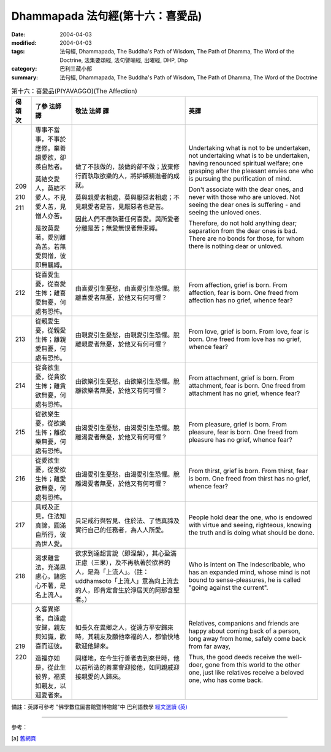 Dhammapada 法句經(第十六：喜愛品)
===========================================

:date: 2004-04-03
:modified: 2004-04-03
:tags: 法句經, Dhammapada, The Buddha's Path of Wisdom, The Path of Dhamma, The Word of the Doctrine, 法集要頌經, 法句譬喻經, 出曜經, DHP, Dhp
:category: 巴利三藏小部
:summary: 法句經, Dhammapada, The Buddha's Path of Wisdom, The Path of Dhamma, The Word of the Doctrine


.. list-table:: 第十六：喜愛品(PIYAVAGGO)(The Affection)
   :header-rows: 1
   :class: contrast-reading-table

   * - 偈
       頌
       次

     - 了參  法師 譯

     - 敬法  法師 譯

     - 英譯

   * - 209

       210

       211

     - 專事不當事，不事於應修，棄善趨愛欲，卻羨自勉者。

       莫結交愛人，莫結不愛人。不見愛人苦，見憎人亦苦。

       是故莫愛著，愛別離為苦。若無愛與憎，彼即無羈縛。

     - 做了不該做的，該做的卻不做；放棄修行而執取欲樂的人，將妒嫉精進者的成就。

       莫與親愛者相處，莫與厭惡者相處；不見親愛者是苦，見厭惡者也是苦。

       因此人們不應執著任何喜愛。與所愛者分離是苦；無愛無恨者無束縛。

     - Undertaking what is not to be undertaken, not undertaking what is to be undertaken,
       having renounced spiritual welfare; one grasping after the pleasant envies one who is pursuing the purification of mind.

       Don't associate with the dear ones, and never with those who are unloved.
       Not seeing the dear ones is suffering - and seeing the unloved ones.

       Therefore, do not hold anything dear; separation from the dear ones is bad.
       There are no bonds for those, for whom there is nothing dear or unloved.

   * - 212

     - 從喜愛生憂，從喜愛生怖；離喜愛無憂，何處有恐怖。

     - 由喜愛引生憂愁，由喜愛引生恐懼。脫離喜愛者無憂，於他又有何可懼？

     - From affection, grief is born. From affection, fear is born.
       One freed from affection has no grief, whence fear?

   * - 213

     - 從親愛生憂，從親愛生怖；離親愛無憂，何處有恐怖。

     - 由親愛引生憂愁，由親愛引生恐懼。脫離親愛者無憂，於他又有何可懼？

     - From love, grief is born. From love, fear is born.
       One freed from love has no grief, whence fear?

   * - 214

     - 從貪欲生憂，從貪欲生怖；離貪欲無憂，何處有恐怖。

     - 由欲樂引生憂愁，由欲樂引生恐懼。脫離欲樂者無憂，於他又有何可懼？

     - From attachment, grief is born. From attachment, fear is born.
       One freed from attachment has no grief, whence fear?

   * - 215

     - 從欲樂生憂，從欲樂生怖；離欲樂無憂，何處有恐怖。

     - 由渴愛引生憂愁，由渴愛引生恐懼。脫離渴愛者無憂，於他又有何可懼？

     - From pleasure, grief is born. From pleasure, fear is born.
       One freed from pleasure has no grief, whence fear?

   * - 216

     - 從愛欲生憂，從愛欲生怖；離愛欲無憂，何處有恐怖。

     - 由渴愛引生憂愁，由渴愛引生恐懼。脫離渴愛者無憂，於他又有何可懼？

     - From thirst, grief is born. From thirst, fear is born.
       One freed from thirst has no grief, whence fear?

   * - 217

     - 具戒及正見，住法知真諦，圓滿自所行，彼為世人愛。

     - 具足戒行與智見、住於法、了悟真諦及實行自己的任務者，為人人所愛。

     - People hold dear the one, who is endowed with virtue and seeing,
       righteous, knowing the truth and is doing what should be done.

   * - 218

     - 渴求離言法，充滿思慮心，諸慾心不著，是名上流人。

     - 欲求到達超言說（即涅槃），其心盈滿正慮（三果），及不再執著於欲界的人，是為「上流人」。（註：uddhamsoto「上流人」意為向上流去的人，即肯定會生於淨居天的阿那含聖者。）

     - Who is intent on The Indescribable, who has an expanded mind,
       whose mind is not bound to sense-pleasures, he is called "going against the current".

   * - 219

       220

     - 久客異鄉者，自遠處安歸，親友與知識，歡喜而迎彼。

       造福亦如是，從此生彼界，福業如親友，以迎愛者來。

     - 如長久在異鄉之人，從遠方平安歸來時，其親友及願他幸福的人，都愉快地歡迎他歸來。

       同樣地，在今生行善者去到來世時，他以前所造的善業會迎接他，如同親戚迎接親愛的人歸來。

     - Relatives, companions and friends are happy about coming back of
       a person, long away from home, safely come back from far away,

       Thus, the good deeds receive the well-doer, gone from this world to the other one,
       just like relatives receive a beloved one, who has come back.

備註：英譯可參考 "佛學數位圖書館暨博物館"中 巴利語教學 `經文選讀 (英) <http://buddhism.lib.ntu.edu.tw/DLMBS/lesson/pali/lesson_pali3.jsp>`_

----

參考：

.. [a] `舊網頁 <http://nanda.online-dhamma.net/Tipitaka/Sutta/Khuddaka/Dhammapada/DhP_Chap16.htm>`_